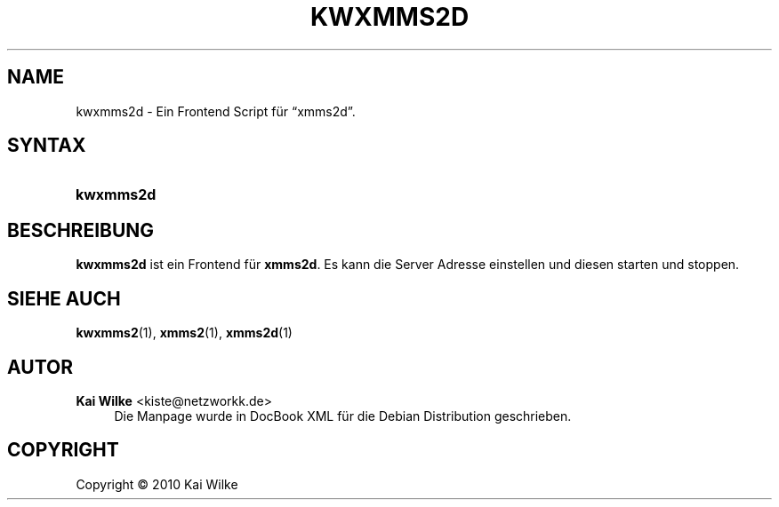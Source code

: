 '\" t
.\"     Title: KWXMMS2D
.\"    Author: Kai Wilke <kiste@netzworkk.de>
.\" Generator: DocBook XSL Stylesheets v1.75.2 <http://docbook.sf.net/>
.\"      Date: 12/31/2010
.\"    Manual: Benutzerhandbuch f\(:ur kwxmms2d
.\"    Source: Version 0.0.1
.\"  Language: English
.\"
.TH "KWXMMS2D" "1" "12/31/2010" "Version 0.0.1" "Benutzerhandbuch f\(:ur kwxmms2d"
.\" -----------------------------------------------------------------
.\" * Define some portability stuff
.\" -----------------------------------------------------------------
.\" ~~~~~~~~~~~~~~~~~~~~~~~~~~~~~~~~~~~~~~~~~~~~~~~~~~~~~~~~~~~~~~~~~
.\" http://bugs.debian.org/507673
.\" http://lists.gnu.org/archive/html/groff/2009-02/msg00013.html
.\" ~~~~~~~~~~~~~~~~~~~~~~~~~~~~~~~~~~~~~~~~~~~~~~~~~~~~~~~~~~~~~~~~~
.ie \n(.g .ds Aq \(aq
.el       .ds Aq '
.\" -----------------------------------------------------------------
.\" * set default formatting
.\" -----------------------------------------------------------------
.\" disable hyphenation
.nh
.\" disable justification (adjust text to left margin only)
.ad l
.\" -----------------------------------------------------------------
.\" * MAIN CONTENT STARTS HERE *
.\" -----------------------------------------------------------------
.SH "NAME"
kwxmms2d \- Ein Frontend Script f\(:ur \(lqxmms2d\(rq\&.
.SH "SYNTAX"
.HP \w'\fBkwxmms2d\fR\ 'u
\fBkwxmms2d\fR
.SH "BESCHREIBUNG"
.PP
\fBkwxmms2d\fR
ist ein Frontend f\(:ur
\fBxmms2d\fR\&. Es kann die Server Adresse einstellen und diesen starten und stoppen\&.
.SH "SIEHE AUCH"
.PP
\fBkwxmms2\fR(1),
\fBxmms2\fR(1),
\fBxmms2d\fR(1)
.SH "AUTOR"
.PP
\fBKai Wilke\fR <\&kiste@netzworkk\&.de\&>
.RS 4
Die Manpage wurde in DocBook XML f\(:ur die Debian Distribution geschrieben\&.
.RE
.SH "COPYRIGHT"
.br
Copyright \(co 2010 Kai Wilke
.br
